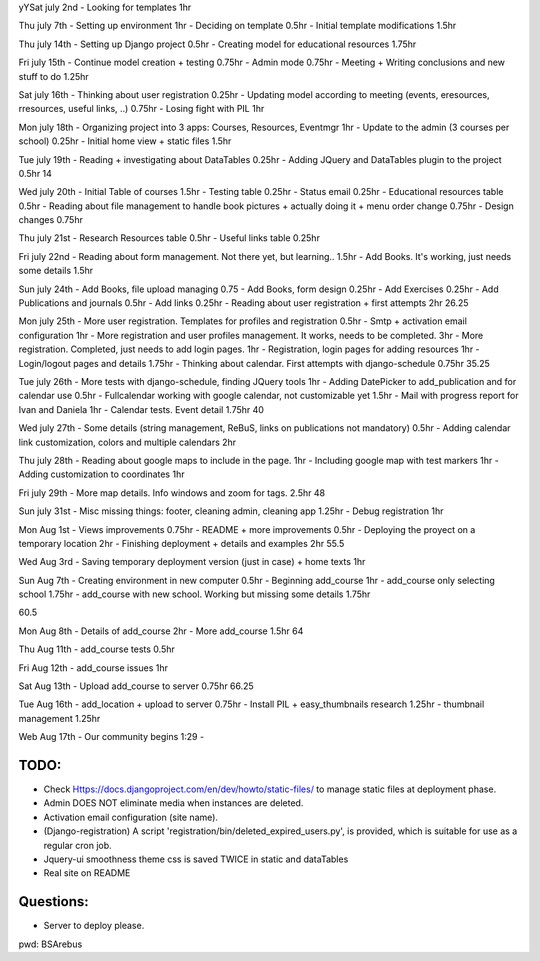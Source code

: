 yYSat july 2nd
- Looking for templates 1hr

Thu july 7th
- Setting up environment 1hr
- Deciding on template 0.5hr
- Initial template modifications 1.5hr


Thu july 14th
- Setting up Django project 0.5hr
- Creating model for educational resources 1.75hr

Fri july 15th
- Continue model creation + testing 0.75hr
- Admin mode 0.75hr
- Meeting + Writing conclusions and new stuff to do 1.25hr

Sat july 16th 
- Thinking about user registration 0.25hr
- Updating model according to meeting (events, eresources, rresources, useful links, ..) 0.75hr
- Losing fight with PIL 1hr

Mon july 18th
- Organizing project into 3 apps: Courses, Resources, Eventmgr 1hr
- Update to the admin (3 courses per school) 0.25hr
- Initial home view + static files 1.5hr

Tue july 19th
- Reading + investigating about DataTables 0.25hr
- Adding JQuery and DataTables plugin to the project 0.5hr
14

Wed july 20th
- Initial Table of courses 1.5hr
- Testing table 0.25hr
- Status email 0.25hr
- Educational resources table 0.5hr
- Reading about file management to handle book pictures + actually doing it + menu order change 0.75hr
- Design changes 0.75hr

Thu july 21st
- Research Resources table 0.5hr
- Useful links table 0.25hr

Fri july 22nd
- Reading about form management. Not there yet, but learning.. 1.5hr
- Add Books. It's working, just needs some details 1.5hr

Sun july 24th
- Add Books, file upload managing 0.75
- Add Books, form design 0.25hr
- Add Exercises 0.25hr
- Add Publications and journals 0.5hr
- Add links 0.25hr
- Reading about user registration + first attempts 2hr
26.25


Mon july 25th
- More user registration. Templates for profiles and registration 0.5hr
- Smtp + activation email configuration 1hr
- More registration and user profiles management. It works, needs to be completed. 3hr
- More registration. Completed, just needs to add login pages. 1hr
- Registration, login pages for adding resources 1hr
- Login/logout pages and details 1.75hr
- Thinking about calendar. First attempts with django-schedule 0.75hr
35.25

Tue july 26th
- More tests with django-schedule, finding JQuery tools 1hr
- Adding DatePicker to add_publication and for calendar use 0.5hr
- Fullcalendar working with google calendar, not customizable yet 1.5hr
- Mail with progress report for Ivan and Daniela 1hr
- Calendar tests. Event detail 1.75hr
40

Wed july 27th
- Some details (string management, ReBuS, links on publications not mandatory) 0.5hr
- Adding calendar link customization, colors and multiple calendars 2hr

Thu july 28th
- Reading about google maps to include in the page. 1hr
- Including google map with test markers 1hr
- Adding customization to coordinates 1hr

Fri july 29th
- More map details. Info windows and zoom for tags. 2.5hr
48

Sun july 31st
- Misc missing things: footer, cleaning admin, cleaning app  1.25hr
- Debug registration 1hr 

Mon Aug 1st
- Views improvements 0.75hr
- README + more improvements 0.5hr
- Deploying the proyect on a temporary location 2hr
- Finishing deployment + details and examples 2hr
55.5

Wed Aug 3rd
- Saving temporary deployment version (just in case) + home texts 1hr

Sun Aug 7th
- Creating environment in new computer 0.5hr
- Beginning add_course 1hr
- add_course only selecting school 1.75hr
- add_course with new school. Working but missing some details 1.75hr

60.5

Mon Aug 8th
- Details of add_course 2hr
- More add_course 1.5hr
64

Thu Aug 11th
- add_course tests 0.5hr

Fri Aug 12th
- add_course issues 1hr

Sat Aug 13th
- Upload add_course to server 0.75hr
66.25

Tue Aug 16th
- add_location + upload to server 0.75hr
- Install PIL + easy_thumbnails research 1.25hr
- thumbnail management 1.25hr

Web Aug 17th
- Our community begins 1:29 - 



=======
 TODO:
=======
- Check Https://docs.djangoproject.com/en/dev/howto/static-files/ to manage static files at deployment phase.
- Admin DOES NOT eliminate media when instances are deleted.
- Activation email configuration (site name).
- (Django-registration) A script 'registration/bin/deleted_expired_users.py', is provided, which is suitable for use as a regular cron job.
- Jquery-ui smoothness theme css is saved TWICE in static and dataTables
- Real site on README



===========
 Questions:
===========
- Server to deploy please.




pwd: BSArebus

